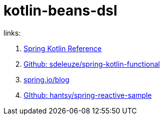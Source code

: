 = kotlin-beans-dsl

links:

. link:https://docs.spring.io/spring-framework/docs/5.0.0.BUILD-SNAPSHOT/spring-framework-reference/kotlin.html#functional-bean-declaration-dsl[Spring Kotlin Reference]
. link:https://github.com/sdeleuze/spring-kotlin-functional/tree/master/src/main/kotlin/functional[Github: sdeleuze/spring-kotlin-functional]
. link:https://spring.io/blog/2017/01/04/introducing-kotlin-support-in-spring-framework-5-0[spring.io/blog]
. link:https://github.com/hantsy/spring-reactive-sample[GIthub: hantsy/spring-reactive-sample]
